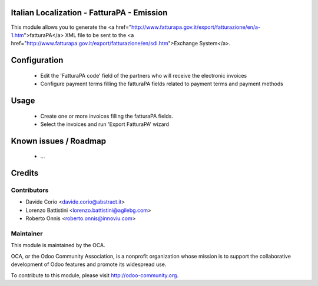 .. image:: https://img.shields.io/badge/licence-AGPL--3-blue.svg
    :alt: License


Italian Localization - FatturaPA - Emission
===========================================

This module allows you to generate the <a href="http://www.fatturapa.gov.it/export/fatturazione/en/a-1.htm">fatturaPA</a> XML file to be sent to the <a href="http://www.fatturapa.gov.it/export/fatturazione/en/sdi.htm">Exchange System</a>.


Configuration
=============

 * Edit the 'FatturaPA code' field of the partners who will receive the electronic invoices
 * Configure payment terms filling the fatturaPA fields related to payment terms and payment methods

Usage
=====

 * Create one or more invoices filling the fatturaPA fields.
 * Select the invoices and run 'Export FatturaPA' wizard

Known issues / Roadmap
======================

 * ...

Credits
=======

Contributors
------------

* Davide Corio <davide.corio@abstract.it>
* Lorenzo Battistini <lorenzo.battistini@agilebg.com>
* Roberto Onnis <roberto.onnis@innoviu.com>

Maintainer
----------

.. image:: http://odoo-community.org/logo.png
   :alt: Odoo Community Association
   :target: http://odoo-community.org

This module is maintained by the OCA.

OCA, or the Odoo Community Association, is a nonprofit organization whose mission is to support the collaborative development of Odoo features and promote its widespread use.

To contribute to this module, please visit http://odoo-community.org.

